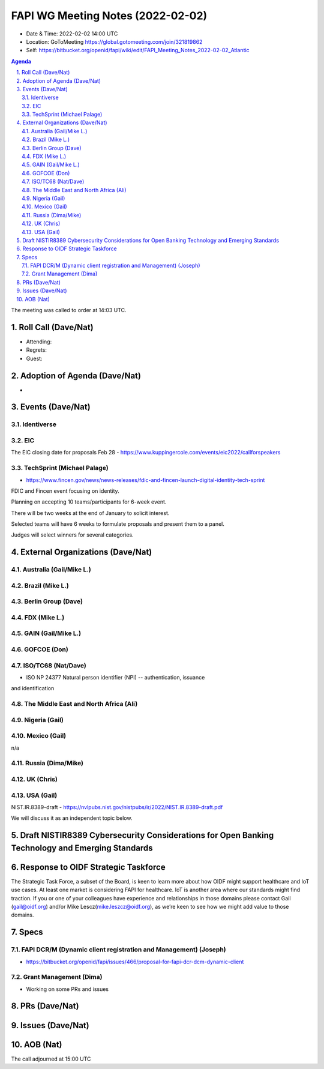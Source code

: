============================================
FAPI WG Meeting Notes (2022-02-02) 
============================================
* Date & Time: 2022-02-02 14:00 UTC
* Location: GoToMeeting https://global.gotomeeting.com/join/321819862
* Self: https://bitbucket.org/openid/fapi/wiki/edit/FAPI_Meeting_Notes_2022-02-02_Atlantic
.. sectnum:: 
   :suffix: .

.. contents:: Agenda

The meeting was called to order at 14:03 UTC. 

Roll Call (Dave/Nat)
======================
* Attending: 
* Regrets:
* Guest: 

Adoption of Agenda (Dave/Nat)
================================
* 

Events (Dave/Nat)
======================

Identiverse
------------

EIC
----
The EIC closing date for proposals Feb 28 - https://www.kuppingercole.com/events/eic2022/callforspeakers

TechSprint (Michael Palage)
----------------------------
* https://www.fincen.gov/news/news-releases/fdic-and-fincen-launch-digital-identity-tech-sprint

FDIC and Fincen event focusing on identity.

Planning on accepting 10 teams/participants for 6-week event.

There will be two weeks at the end of January to solicit interest.

Selected teams will have 6 weeks to formulate proposals and present them to a panel.

Judges will select winners for several categories.


External Organizations (Dave/Nat)
===================================
Australia (Gail/Mike L.)
------------------------------------



Brazil (Mike L.)
---------------------------


Berlin Group (Dave)
--------------------------------

FDX (Mike L.)
------------------

GAIN (Gail/Mike L.)
---------------------

GOFCOE (Don)
-------------------

ISO/TC68 (Nat/Dave)
----------------------
* ISO NP 24377 Natural person identifier (NPI) -- authentication, issuance
and identification

The Middle East and North Africa (Ali)
---------------------------------------

Nigeria (Gail)
---------------
 

Mexico (Gail)
------------------
n/a

Russia (Dima/Mike)
--------------------

UK (Chris)
--------------------

USA (Gail)
----------------
NIST.IR.8389-draft - https://nvlpubs.nist.gov/nistpubs/ir/2022/NIST.IR.8389-draft.pdf

We will discuss it as an independent topic below. 

Draft NISTIR8389 Cybersecurity Considerations for Open Banking Technology and Emerging Standards
==================================================================================================

Response to OIDF Strategic Taskforce
=========================================
The Strategic Task Force, a subset of the Board, is keen to learn more about how OIDF might support healthcare and IoT use cases. At least one market is considering FAPI for healthcare. IoT is another area where our standards might find traction. If you or one of your colleagues have experience and relationships in those domains please contact Gail (gail@oidf.org) and/or Mike Lescz(mike.leszcz@oidf.org), as we’re keen to see how we might add value to those domains.

Specs
================
FAPI DCR/M (Dynamic client registration and Management) (Joseph)
-------------------------------------------------------------------------
* https://bitbucket.org/openid/fapi/issues/466/proposal-for-fapi-dcr-dcm-dynamic-client


Grant Management (Dima)
----------------------------------------
* Working on some PRs and issues


PRs (Dave/Nat)
=================



Issues (Dave/Nat)
=====================



AOB (Nat)
=================






The call adjourned at 15:00 UTC